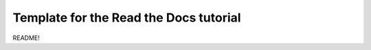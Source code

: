 Template for the Read the Docs tutorial
=======================================

.. figure:: img/brain.png
   :scale: 100%
   :alt: map to buried treasure

README!
